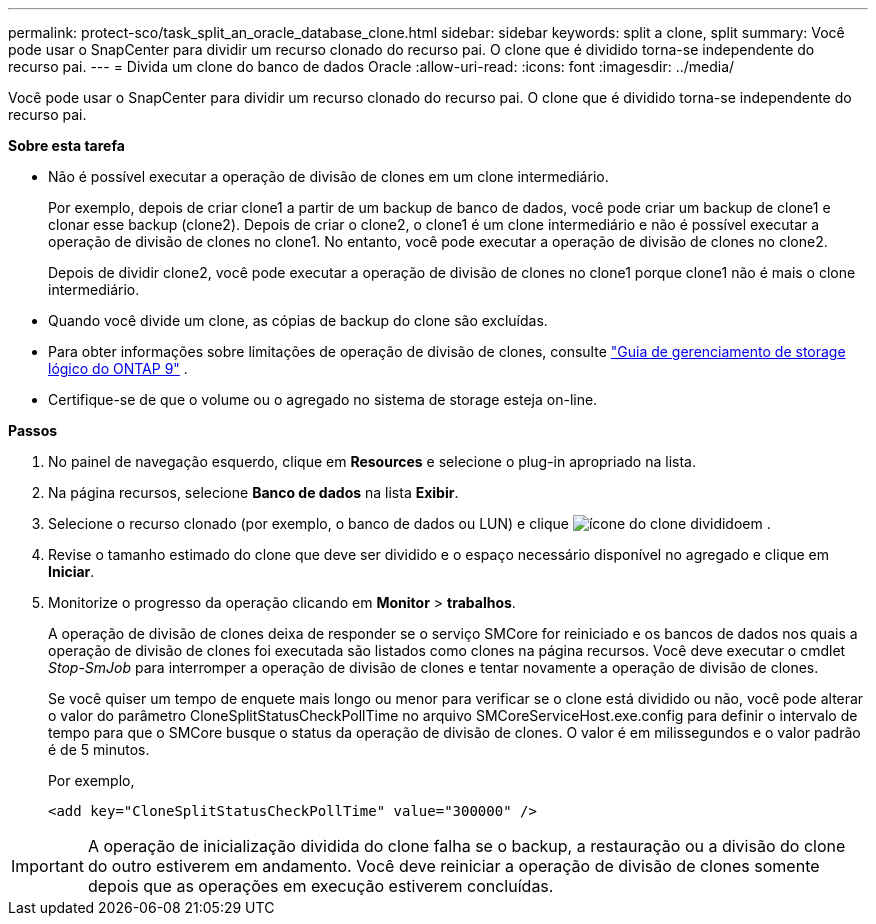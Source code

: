 ---
permalink: protect-sco/task_split_an_oracle_database_clone.html 
sidebar: sidebar 
keywords: split a clone, split 
summary: Você pode usar o SnapCenter para dividir um recurso clonado do recurso pai. O clone que é dividido torna-se independente do recurso pai. 
---
= Divida um clone do banco de dados Oracle
:allow-uri-read: 
:icons: font
:imagesdir: ../media/


[role="lead"]
Você pode usar o SnapCenter para dividir um recurso clonado do recurso pai. O clone que é dividido torna-se independente do recurso pai.

*Sobre esta tarefa*

* Não é possível executar a operação de divisão de clones em um clone intermediário.
+
Por exemplo, depois de criar clone1 a partir de um backup de banco de dados, você pode criar um backup de clone1 e clonar esse backup (clone2). Depois de criar o clone2, o clone1 é um clone intermediário e não é possível executar a operação de divisão de clones no clone1. No entanto, você pode executar a operação de divisão de clones no clone2.

+
Depois de dividir clone2, você pode executar a operação de divisão de clones no clone1 porque clone1 não é mais o clone intermediário.

* Quando você divide um clone, as cópias de backup do clone são excluídas.
* Para obter informações sobre limitações de operação de divisão de clones, consulte http://docs.netapp.com/ontap-9/topic/com.netapp.doc.dot-cm-vsmg/home.html["Guia de gerenciamento de storage lógico do ONTAP 9"^] .
* Certifique-se de que o volume ou o agregado no sistema de storage esteja on-line.


*Passos*

. No painel de navegação esquerdo, clique em *Resources* e selecione o plug-in apropriado na lista.
. Na página recursos, selecione *Banco de dados* na lista *Exibir*.
. Selecione o recurso clonado (por exemplo, o banco de dados ou LUN) e clique image:../media/split_cone.gif["ícone do clone dividido"]em .
. Revise o tamanho estimado do clone que deve ser dividido e o espaço necessário disponível no agregado e clique em *Iniciar*.
. Monitorize o progresso da operação clicando em *Monitor* > *trabalhos*.
+
A operação de divisão de clones deixa de responder se o serviço SMCore for reiniciado e os bancos de dados nos quais a operação de divisão de clones foi executada são listados como clones na página recursos. Você deve executar o cmdlet _Stop-SmJob_ para interromper a operação de divisão de clones e tentar novamente a operação de divisão de clones.

+
Se você quiser um tempo de enquete mais longo ou menor para verificar se o clone está dividido ou não, você pode alterar o valor do parâmetro CloneSplitStatusCheckPollTime no arquivo SMCoreServiceHost.exe.config para definir o intervalo de tempo para que o SMCore busque o status da operação de divisão de clones. O valor é em milissegundos e o valor padrão é de 5 minutos.

+
Por exemplo,

+
[listing]
----
<add key="CloneSplitStatusCheckPollTime" value="300000" />
----



IMPORTANT: A operação de inicialização dividida do clone falha se o backup, a restauração ou a divisão do clone do outro estiverem em andamento. Você deve reiniciar a operação de divisão de clones somente depois que as operações em execução estiverem concluídas.

